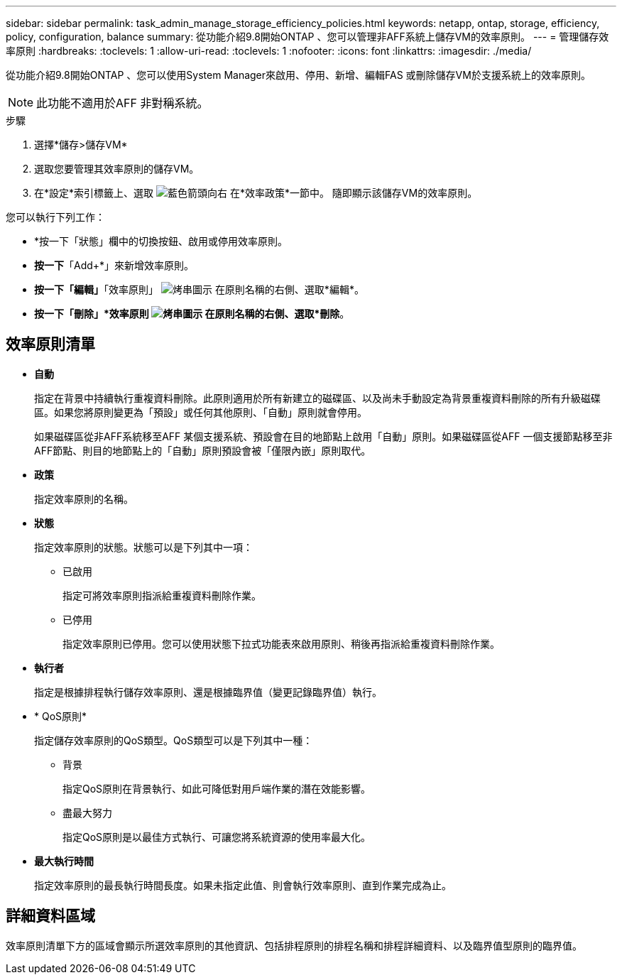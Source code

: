 ---
sidebar: sidebar 
permalink: task_admin_manage_storage_efficiency_policies.html 
keywords: netapp, ontap, storage, efficiency, policy, configuration, balance 
summary: 從功能介紹9.8開始ONTAP 、您可以管理非AFF系統上儲存VM的效率原則。 
---
= 管理儲存效率原則
:hardbreaks:
:toclevels: 1
:allow-uri-read: 
:toclevels: 1
:nofooter: 
:icons: font
:linkattrs: 
:imagesdir: ./media/


[role="lead"]
從功能介紹9.8開始ONTAP 、您可以使用System Manager來啟用、停用、新增、編輯FAS 或刪除儲存VM於支援系統上的效率原則。


NOTE: 此功能不適用於AFF 非對稱系統。

.步驟
. 選擇*儲存>儲存VM*
. 選取您要管理其效率原則的儲存VM。
. 在*設定*索引標籤上、選取 image:icon_arrow.gif["藍色箭頭向右"] 在*效率政策*一節中。  隨即顯示該儲存VM的效率原則。


您可以執行下列工作：

* *按一下「狀態」欄中的切換按鈕、啟用或停用效率原則。
* *按一下*「Add+*」來新增效率原則。
* *按一下「編輯」*「效率原則」 image:icon_kabob.gif["烤串圖示"] 在原則名稱的右側、選取*編輯*。
* *按一下「刪除」*效率原則 image:icon_kabob.gif["烤串圖示"] 在原則名稱的右側、選取*刪除*。




== 效率原則清單

* *自動*
+
指定在背景中持續執行重複資料刪除。此原則適用於所有新建立的磁碟區、以及尚未手動設定為背景重複資料刪除的所有升級磁碟區。如果您將原則變更為「預設」或任何其他原則、「自動」原則就會停用。

+
如果磁碟區從非AFF系統移至AFF 某個支援系統、預設會在目的地節點上啟用「自動」原則。如果磁碟區從AFF 一個支援節點移至非AFF節點、則目的地節點上的「自動」原則預設會被「僅限內嵌」原則取代。

* *政策*
+
指定效率原則的名稱。

* *狀態*
+
指定效率原則的狀態。狀態可以是下列其中一項：

+
** 已啟用
+
指定可將效率原則指派給重複資料刪除作業。

** 已停用
+
指定效率原則已停用。您可以使用狀態下拉式功能表來啟用原則、稍後再指派給重複資料刪除作業。



* *執行者*
+
指定是根據排程執行儲存效率原則、還是根據臨界值（變更記錄臨界值）執行。

* * QoS原則*
+
指定儲存效率原則的QoS類型。QoS類型可以是下列其中一種：

+
** 背景
+
指定QoS原則在背景執行、如此可降低對用戶端作業的潛在效能影響。

** 盡最大努力
+
指定QoS原則是以最佳方式執行、可讓您將系統資源的使用率最大化。



* *最大執行時間*
+
指定效率原則的最長執行時間長度。如果未指定此值、則會執行效率原則、直到作業完成為止。





== 詳細資料區域

效率原則清單下方的區域會顯示所選效率原則的其他資訊、包括排程原則的排程名稱和排程詳細資料、以及臨界值型原則的臨界值。
